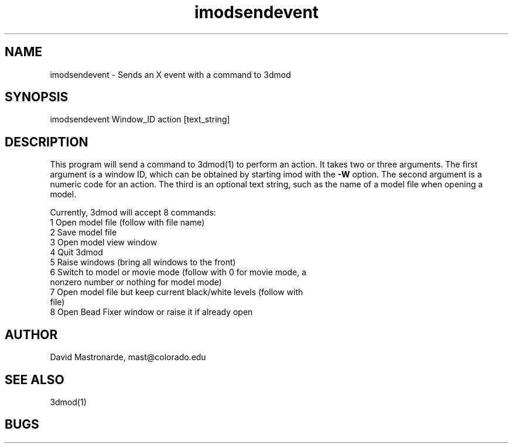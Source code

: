 .na
.nh
.TH imodsendevent 1 2.7.2 BL3DEMC
.SH NAME
imodsendevent \- Sends an X event with a command to 3dmod
.SH SYNOPSIS
imodsendevent Window_ID action [text_string]
.SH DESCRIPTION
This program will send a command to 3dmod(1) to perform an action.  It takes
two or three arguments.  The first
argument is a window ID, which can be obtained by starting
imod with the 
.B -W
option.  The second argument is a numeric code for an action.  The third is
an optional text string, such as the name of a model file when opening a 
model.
.P
Currently, 3dmod will accept 8 commands:
   1  Open model file (follow with file name)
   2  Save model file
   3  Open model view window
   4  Quit 3dmod
   5  Raise windows (bring all windows to the front)
   6  Switch to model or movie mode (follow with 0 for movie mode, a 
         nonzero number or nothing for model mode)
   7  Open model file but keep current black/white levels (follow with
         file)
   8  Open Bead Fixer window or raise it if already open
.SH AUTHOR
David Mastronarde,  mast@colorado.edu
.SH SEE ALSO
3dmod(1)
.SH BUGS
